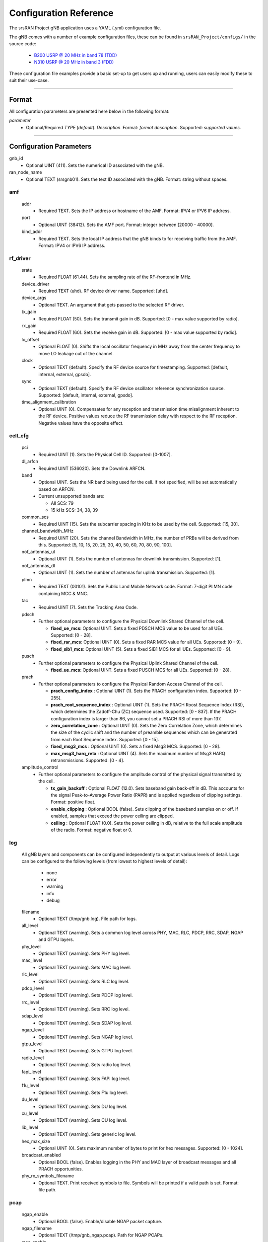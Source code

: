.. _manual_config_ref: 

Configuration Reference
#######################

The srsRAN Project gNB application uses a YAML (.yml) configuration file. 

The gNB comes with a number of example configuration files, these can be found in ``srsRAN_Project/configs/`` in the source code: 

    - `B200 USRP @ 20 MHz in band 78 (TDD) <https://github.com/srsran/srsRAN_Project/blob/main/configs/gnb_rf_b200_tdd_n78_10mhz.yml>`_
    - `N310 USRP @ 20 MHz in band 3 (FDD) <https://github.com/srsran/srsRAN_Project/blob/main/configs/gnb_rf_n310_fdd_n3_20mhz.yml>`_

These configuration file examples provide a basic set-up to get users up and running, users can easily modify these to suit their use-case.  

----

Format
******

All configuration parameters are presented here below in the following format:

*parameter*
  - Optional/Required *TYPE* (*default*). *Description*. Format: *format description*. Supported: *supported values*.

----

Configuration Parameters
************************


gnb_id
  - Optional UINT (411). Sets the numerical ID associated with the gNB.

ran_node_name
  - Optional TEXT (srsgnb01). Sets the text ID associated with the gNB. Format: string without spaces.

amf
=======

  addr
    - Required TEXT. Sets the IP address or hostname of the AMF. Format: IPV4 or IPV6 IP address.

  port
    - Optional UINT (38412). Sets the AMF port. Format: integer between [20000 - 40000].

  bind_addr
    - Required TEXT. Sets the local IP address that the gNB binds to for receiving traffic from the AMF. Format: IPV4 or IPV6 IP address.

rf_driver
=============

  srate
    - Required FLOAT (61.44). Sets the sampling rate of the RF-frontend in MHz. 

  device_driver
    - Required TEXT (uhd). RF device driver name. Supported: [uhd].

  device_args
    - Optional TEXT. An argument that gets passed to the selected RF driver.  

  tx_gain
    - Required FLOAT (50). Sets the transmit gain in dB. Supported: [0 - max value supported by radio].

  rx_gain
    - Required FLOAT (60). Sets the receive gain in dB. Supported: [0 - max value supported by radio].

  lo_offset
    - Optional FLOAT (0). Shifts the local oscillator frequency in MHz away from the center frequency to move LO leakage out of the channel.

  clock
    - Optional TEXT (default). Specify the RF device source for timestamping. Supported: [default, internal, external, gpsdo].

  sync
    - Optional TEXT (default). Specify the RF device oscillator reference synchronization source. Supported: [default, internal, external, gpsdo].

  time_alignment_calibration
    - Optional UINT (0). Compensates for any reception and transmission time misalignment inherent to the RF device. Positive values reduce the RF transmission delay with respect to the RF reception. Negative values have the opposite effect.

cell_cfg
============

  pci
    - Required UINT (1). Sets the Physical Cell ID. Supported: [0-1007].

  dl_arfcn
    - Required UINT (536020). Sets the Downlink ARFCN. 

  band
    - Optional UINT. Sets the NR band being used for the cell. If not specified, will be set automatically based on ARFCN.
    - Current unsupported bands are:

      - All SCS: 79
      - 15 kHz SCS: 34, 38, 39

  common_scs
    - Required UINT (15). Sets the subcarrier spacing in KHz to be used by the cell. Supported: [15, 30].

  channel_bandwidth_MHz
    - Required UINT (20). Sets the channel Bandwidth in MHz, the number of PRBs will be derived from this. Supported: [5, 10, 15, 20, 25, 30, 40, 50, 60, 70, 80, 90, 100].

  nof_antennas_ul
    - Optional UINT (1). Sets the number of antennas for downlink transmission. Supported: [1].

  nof_antennas_dl
    - Optional UINT (1). Sets the number of antennas for uplink transmission. Supported: [1].

  plmn
    - Required TEXT (00101). Sets the Public Land Mobile Network code. Format: 7-digit PLMN code containing MCC & MNC.

  tac
    - Required UINT (7). Sets the Tracking Area Code. 

  pdsch
    - Further optional parameters to configure the Physical Downlink Shared Channel of the cell. 

      - **fixed_ue_mcs**: Optional UINT. Sets a fixed PDSCH MCS value to be used for all UEs. Supported: [0 - 28].  
      - **fixed_rar_mcs**: Optional UINT (0). Sets a fixed RAR MCS value for all UEs. Supported: [0 - 9].
      - **fixed_sib1_mcs**:  Optional UINT (5). Sets a fixed SIB1 MCS for all UEs. Supported: [0 - 9].

  pusch
    - Further optional parameters to configure the Physical Uplink Shared Channel of the cell.

      - **fixed_ue_mcs**: Optional UINT. Sets a fixed PUSCH MCS for all UEs. Supported: [0 - 28].

  prach
    - Further optional parameters to configure the Physical Random Access Channel of the cell. 

      - **prach_config_index** : Optional UINT (1). Sets the PRACH configuration index. Supported: [0 - 255]. 
      - **prach_root_sequence_index** : Optional UINT (1). Sets the PRACH Roost Sequence Index (RSI), which determines the Zadoff-Chu (ZC) sequence used. Supported: [0 - 837]. If the PRACH configuration index is larger than 86, you cannot set a PRACH RSI of more than 137. 
      - **zero_correlation_zone** : Optional UINT (0). Sets the Zero Correlation Zone, which determines the size of the cyclic shift and the number of preamble sequences which can be generated from each Root Sequence Index. Supported: [0 - 15]. 
      - **fixed_msg3_mcs** : Optional UINT (0). Sets a fixed Msg3 MCS. Supported: [0 - 28].  
      - **max_msg3_harq_retx** : Optional UINT (4). Sets the maximum number of Msg3 HARQ retransmissions. Supported: [0 - 4]. 

  amplitude_control
    - Further optional parameters to configure the amplitude control of the physical signal transmitted by the cell. 

      - **tx_gain_backoff** : Optional FLOAT (12.0). Sets baseband gain back-off in dB. This accounts for the signal Peak-to-Average Power Ratio (PAPR) and is applied regardless of clipping settings. Format: positive float. 
      - **enable_clipping** : Optional BOOL (false). Sets clipping of the baseband samples on or off. If enabled, samples that exceed the power ceiling are clipped.
      - **ceiling** : Optional FLOAT (0.0). Sets the power ceiling in dB, relative to the full scale amplitude of the radio. Format: negative float or 0.

.. _manual_config_ref_log: 

log
=======

  All gNB layers and components can be configured independently to output at various levels of detail. Logs can be configured to the following levels (from lowest to highest levels of detail): 

    - none
    - error 
    - warning 
    - info
    - debug

  filename
    - Optional TEXT (/tmp/gnb.log). File path for logs.

  all_level
    - Optional TEXT (warning). Sets a common log level across PHY, MAC, RLC, PDCP, RRC, SDAP, NGAP and GTPU layers. 

  phy_level
    - Optional TEXT (warning). Sets PHY log level. 

  mac_level
    - Optional TEXT (warning). Sets MAC log level. 

  rlc_level
    - Optional TEXT (warning). Sets RLC log level. 

  pdcp_level
    - Optional TEXT (warning). Sets PDCP log level. 

  rrc_level
    - Optional TEXT (warning). Sets RRC log level. 

  sdap_level
    - Optional TEXT (warning). Sets SDAP log level.

  ngap_level
    - Optional TEXT (warning). Sets NGAP log level.

  gtpu_level
    - Optional TEXT (warning). Sets GTPU log level.

  radio_level
    - Optional TEXT (warning). Sets radio log level.

  fapi_level
    - Optional TEXT (warning). Sets FAPI log level.

  f1u_level
    - Optional TEXT (warning). Sets F1u log level.

  du_level
    - Optional TEXT (warning). Sets DU log level.

  cu_level
    - Optional TEXT (warning). Sets CU log level.

  lib_level
    - Optional TEXT (warning). Sets generic log level.

  hex_max_size
    - Optional UINT (0). Sets maximum number of bytes to print for hex messages. Supported: [0 - 1024]. 

  broadcast_enabled
    - Optional BOOL (false). Enables logging in the PHY and MAC layer of broadcast messages and all PRACH opportunities. 

  phy_rx_symbols_filename
    - Optional TEXT. Print received symbols to file. Symbols will be printed if a valid path is set. Format: file path.

.. _manual_config_ref_pcap: 

pcap
========

  ngap_enable
    - Optional BOOL (false). Enable/disable NGAP packet capture.
    
  ngap_filename
    - Optional TEXT (/tmp/gnb_ngap.pcap). Path for NGAP PCAPs. 

  mac_enable
    - Optional BOOL (false). Enable/disable MAC packet capture.
    
  mac_filename
    - Optional TEXT (/tmp/gnb_mac.pcap). Path for MAC PCAPs.



expert_phy
==============

  nof_ul_threads
    - Optional UINT (4). Sets number of threads for processing PUSCH and PUCCH. It is set to 4 by default unless the available hardware concurrency is limited in which case will use a minimum of one thread.

  pusch_dec_max_iterations
    - Optional UINT (6). Sets the number of PUSCH LDPC decoder iterations. Format: Positive integer greater than 0.

  pusch_dec_enable_early_stop
    - Optional BOOL (true). Enables the PUSCH decoder early stopping mechanism. 

